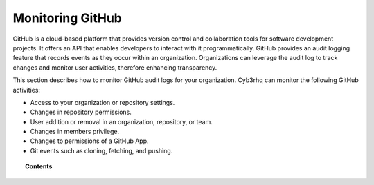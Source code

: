 .. Copyright (C) 2015, Cyb3rhq, Inc.

.. meta::
  :description: Discover how to monitor your GitHub audit logs for your organization with Cyb3rhq.

Monitoring GitHub
=================

GitHub is a cloud-based platform that provides version control and collaboration tools for software development projects. It offers an API that enables developers to interact with it programmatically. GitHub provides an audit logging feature that records events as they occur within an organization. Organizations can leverage the audit log to track changes and monitor user activities, therefore enhancing transparency.

This section describes how to monitor GitHub audit logs for your organization. Cyb3rhq can monitor the following GitHub activities:

-  Access to your organization or repository settings.
-  Changes in repository permissions.
-  User addition or removal in an organization, repository, or team.
-  Changes in members privilege.
-  Changes to permissions of a GitHub App.
-  Git events such as cloning, fetching, and pushing.

.. topic:: Contents

  .. toctree::
    :maxdepth: 2

    monitoring-github-activity